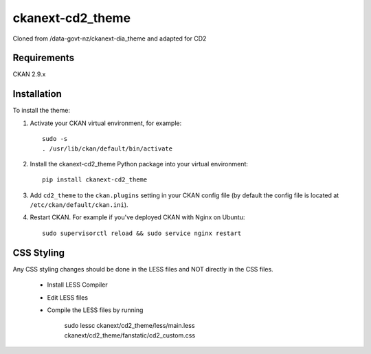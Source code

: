 =============
ckanext-cd2_theme
=============

Cloned from /data-govt-nz/ckanext-dia_theme and adapted for CD2

------------
Requirements
------------

CKAN 2.9.x

------------
Installation
------------

To install the theme:

1. Activate your CKAN virtual environment, for example::

     sudo -s
     . /usr/lib/ckan/default/bin/activate

2. Install the ckanext-cd2_theme Python package into your virtual environment::

     pip install ckanext-cd2_theme

3. Add ``cd2_theme`` to the ``ckan.plugins`` setting in your CKAN
   config file (by default the config file is located at
   ``/etc/ckan/default/ckan.ini``).

4. Restart CKAN. For example if you've deployed CKAN with Nginx on Ubuntu::

     sudo supervisorctl reload && sudo service nginx restart


----------------------------------------
CSS Styling
----------------------------------------

Any CSS styling changes should be done in the LESS files and NOT directly in the CSS files.

 - Install LESS Compiler
 - Edit LESS files
 - Compile the LESS files by running 
 
     sudo lessc ckanext/cd2_theme/less/main.less ckanext/cd2_theme/fanstatic/cd2_custom.css

